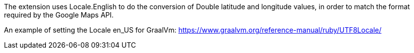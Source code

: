 The extension uses Locale.English to do the conversion of Double latitude and longitude values, in order to match the format required by the Google Maps API.

An example of setting the Locale en_US for GraalVm: https://www.graalvm.org/reference-manual/ruby/UTF8Locale/
